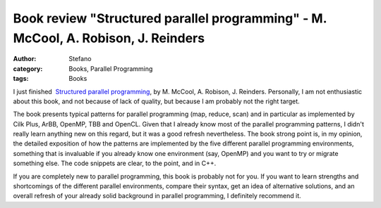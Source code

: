 Book review "Structured parallel programming" - M. McCool, A. Robison, J. Reinders
##################################################################################
:author: Stefano
:category: Books, Parallel Programming
:tags: Books

I just finished  `Structured parallel programming
<http://www.amazon.co.uk/Structured-Parallel-Programming-Efficient-Computation/dp/0124159931>`_,
by M. McCool, A. Robison, J. Reinders. Personally, I am not enthusiastic about
this book, and not because of lack of quality, but because I am probably not
the right target.

The book presents typical patterns for parallel programming (map, reduce, scan)
and in particular as implemented by Cilk Plus, ArBB, OpenMP, TBB and
OpenCL. Given that I already know most of the parallel programming patterns, I
didn't really learn anything new on this regard, but it was a good refresh
nevertheless. The book strong point is, in my opinion, the detailed exposition
of how the patterns are implemented by the five different parallel programming
environments, something that is invaluable if you already know one environment
(say, OpenMP) and you want to try or migrate something else. The code snippets
are clear, to the point, and in C++.

If you are completely new to parallel programming, this book is probably not
for you. If you want to learn strengths and shortcomings of the different
parallel environments, compare their syntax, get an idea of alternative
solutions, and an overall refresh of your already solid background in parallel
programming, I definitely recommend it.

